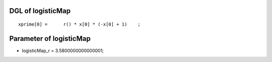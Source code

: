 

DGL of logisticMap
------------------------------------------

::


	xprime[0] =      r() * x[0] * (-x[0] + 1)    ;

Parameter of logisticMap
-----------------------------------------



- logisticMap_r 		 =  3.5800000000000001; 

